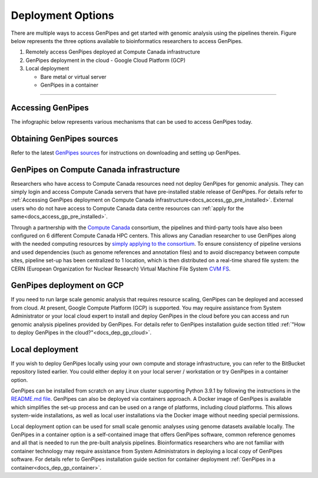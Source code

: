 .. _docs_dep_options:


Deployment Options
===================

There are multiple ways to access GenPipes and get started with genomic analysis using the pipelines therein.  Figure below represents the three options available to bioinformatics researchers to access GenPipes.

1. Remotely access GenPipes deployed at Compute Canada infrastructure
2. GenPipes deployment in the cloud - Google Cloud Platform (GCP)
3. Local deployment 

   * Bare metal or virtual server
   * GenPipes in a container

----

Accessing GenPipes
-------------------

The infographic below represents various mechanisms that can be used to access GenPipes today.

.. image:: /img/accessing_gp.png

Obtaining GenPipes sources
--------------------------
Refer to the latest `GenPipes sources <https://bitbucket.org/mugqic/genpipes/src/master/>`_ for instructions on downloading and setting up GenPipes.

GenPipes on Compute Canada infrastructure
-----------------------------------------

Researchers who have access to Compute Canada resources need not deploy GenPipes for genomic analysis. They can simply login and access Compute Canada servers that have pre-installed stable release of GenPipes.  For details refer to :ref:`Accessing GenPipes deployment on Compute Canada infrastructure<docs_access_gp_pre_installed>`. External users who do not have access to Compute Canada data centre resources can :ref:`apply for the same<docs_access_gp_pre_installed>`.

Through a partnership with the `Compute Canada <https://www.computecanada.ca/>`_ consortium, the pipelines and third-party tools have also been configured on 6 different Compute Canada HPC centers. This allows any Canadian researcher to use GenPipes along with the needed computing resources by `simply applying to the consortium <https://www.computecanada.ca/research-portal/account-management/apply-for-an-account/>`_. To ensure consistency of pipeline versions and used dependencies (such as genome references and annotation files) and to avoid discrepancy between compute sites, pipeline set-up has been centralized to 1 location, which is then distributed on a real-time shared file system: the CERN (European Organization for Nuclear Research) Virtual Machine File System `CVM FS <https://iopscience.iop.org/article/10.1088/1742-6596/396/5/052013/pdf>`_.

GenPipes deployment on GCP
--------------------------
If you need to run large scale genomic analysis that requires resource scaling, GenPipes can be deployed and accessed from cloud.  At present, Google Compute Platform (GCP) is supported.  You may require assistance from System Administrator or your local cloud expert to install and deploy GenPipes in the cloud before you can access and run genomic analysis pipelines provided by GenPipes.  For details refer to GenPipes installation guide section titled :ref:`"How to deploy GenPipes in the cloud?"<docs_dep_gp_cloud>`.

Local deployment
-----------------

If you wish to deploy GenPipes locally using your own compute and storage infrastructure, you can refer to the BitBucket repository listed earlier. You could either deploy it on your local server / workstation or try GenPipes in a container option.

GenPipes can be installed from scratch on any Linux cluster supporting Python 3.9.1 by following the instructions in the `README.md file <https://bitbucket.org/mugqic/genpipes/src/master/README.md>`_. GenPipes can also be deployed via containers approach. A Docker image of GenPipes is available which simplifies the set-up process and can be used on a range of platforms, including cloud platforms. This allows system-wide installations, as well as local user installations via the Docker image without needing special permissions.

Local deployment option can be used for small scale genomic analyses using genome datasets available locally. The GenPipes in a container option is a self-contained image that offers GenPipes software, common reference genomes and all that is needed to run the pre-built analysis pipelines.  Bioinformatics researchers who are not familiar with container technology may require assistance from System Administrators in deploying a local copy of GenPipes software.  For details refer to GenPipes installation guide section for container deployment :ref:`GenPipes in a container<docs_dep_gp_container>`.
